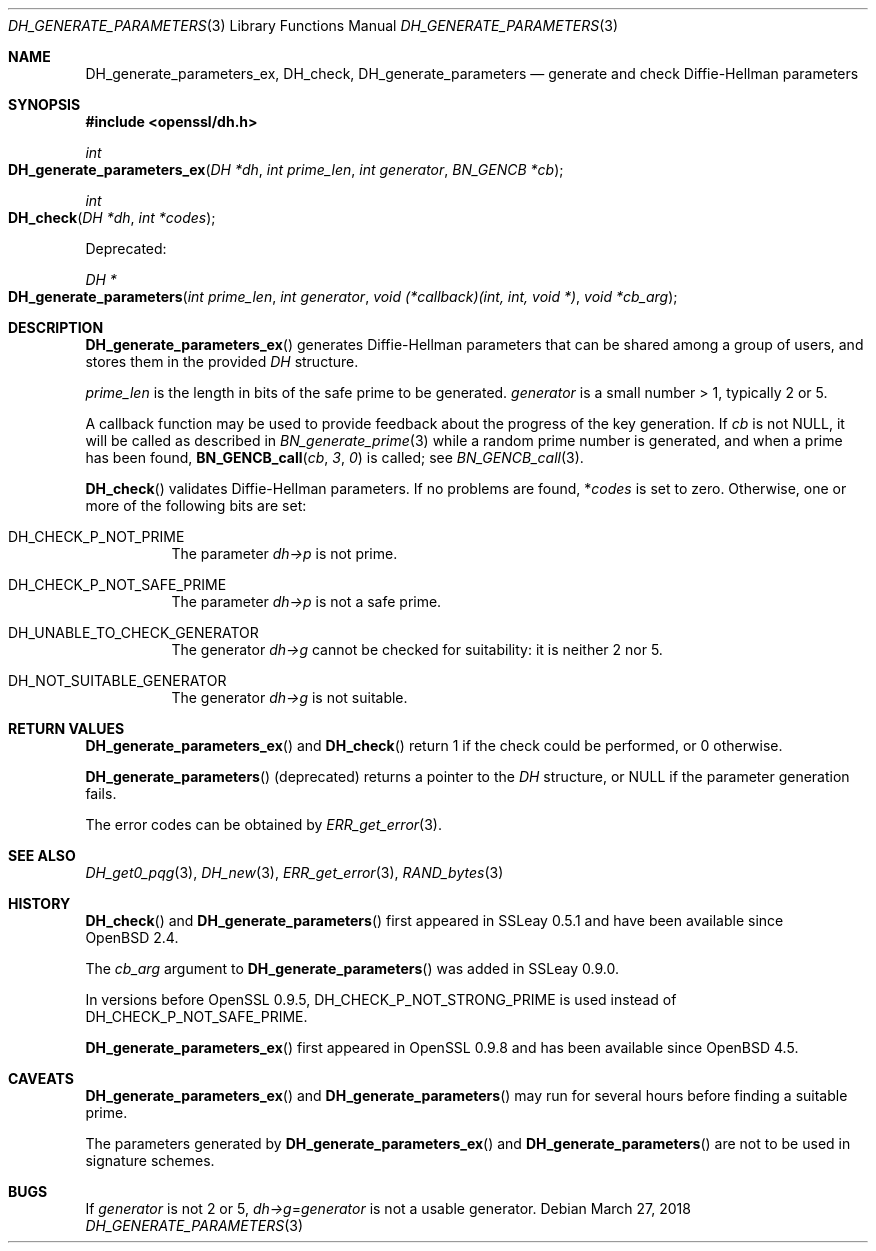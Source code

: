 .\"	$OpenBSD: DH_generate_parameters.3,v 1.11 2018/03/27 17:35:50 schwarze Exp $
.\"	OpenSSL 05ea606a May 20 20:52:46 2016 -0400
.\"
.\" This file was written by Ulf Moeller <ulf@openssl.org>.
.\" Copyright (c) 2000, 2016 The OpenSSL Project.  All rights reserved.
.\"
.\" Redistribution and use in source and binary forms, with or without
.\" modification, are permitted provided that the following conditions
.\" are met:
.\"
.\" 1. Redistributions of source code must retain the above copyright
.\"    notice, this list of conditions and the following disclaimer.
.\"
.\" 2. Redistributions in binary form must reproduce the above copyright
.\"    notice, this list of conditions and the following disclaimer in
.\"    the documentation and/or other materials provided with the
.\"    distribution.
.\"
.\" 3. All advertising materials mentioning features or use of this
.\"    software must display the following acknowledgment:
.\"    "This product includes software developed by the OpenSSL Project
.\"    for use in the OpenSSL Toolkit. (http://www.openssl.org/)"
.\"
.\" 4. The names "OpenSSL Toolkit" and "OpenSSL Project" must not be used to
.\"    endorse or promote products derived from this software without
.\"    prior written permission. For written permission, please contact
.\"    openssl-core@openssl.org.
.\"
.\" 5. Products derived from this software may not be called "OpenSSL"
.\"    nor may "OpenSSL" appear in their names without prior written
.\"    permission of the OpenSSL Project.
.\"
.\" 6. Redistributions of any form whatsoever must retain the following
.\"    acknowledgment:
.\"    "This product includes software developed by the OpenSSL Project
.\"    for use in the OpenSSL Toolkit (http://www.openssl.org/)"
.\"
.\" THIS SOFTWARE IS PROVIDED BY THE OpenSSL PROJECT ``AS IS'' AND ANY
.\" EXPRESSED OR IMPLIED WARRANTIES, INCLUDING, BUT NOT LIMITED TO, THE
.\" IMPLIED WARRANTIES OF MERCHANTABILITY AND FITNESS FOR A PARTICULAR
.\" PURPOSE ARE DISCLAIMED.  IN NO EVENT SHALL THE OpenSSL PROJECT OR
.\" ITS CONTRIBUTORS BE LIABLE FOR ANY DIRECT, INDIRECT, INCIDENTAL,
.\" SPECIAL, EXEMPLARY, OR CONSEQUENTIAL DAMAGES (INCLUDING, BUT
.\" NOT LIMITED TO, PROCUREMENT OF SUBSTITUTE GOODS OR SERVICES;
.\" LOSS OF USE, DATA, OR PROFITS; OR BUSINESS INTERRUPTION)
.\" HOWEVER CAUSED AND ON ANY THEORY OF LIABILITY, WHETHER IN CONTRACT,
.\" STRICT LIABILITY, OR TORT (INCLUDING NEGLIGENCE OR OTHERWISE)
.\" ARISING IN ANY WAY OUT OF THE USE OF THIS SOFTWARE, EVEN IF ADVISED
.\" OF THE POSSIBILITY OF SUCH DAMAGE.
.\"
.Dd $Mdocdate: March 27 2018 $
.Dt DH_GENERATE_PARAMETERS 3
.Os
.Sh NAME
.Nm DH_generate_parameters_ex ,
.Nm DH_check ,
.Nm DH_generate_parameters
.Nd generate and check Diffie-Hellman parameters
.Sh SYNOPSIS
.In openssl/dh.h
.Ft int
.Fo DH_generate_parameters_ex
.Fa "DH *dh"
.Fa "int prime_len"
.Fa "int generator"
.Fa "BN_GENCB *cb"
.Fc
.Ft int
.Fo DH_check
.Fa "DH *dh"
.Fa "int *codes"
.Fc
.Pp
Deprecated:
.Pp
.Ft DH *
.Fo DH_generate_parameters
.Fa "int prime_len"
.Fa "int generator"
.Fa "void (*callback)(int, int, void *)"
.Fa "void *cb_arg"
.Fc
.Sh DESCRIPTION
.Fn DH_generate_parameters_ex
generates Diffie-Hellman parameters that can be shared among a group of
users, and stores them in the provided
.Vt DH
structure.
.Pp
.Fa prime_len
is the length in bits of the safe prime to be generated.
.Fa generator
is a small number > 1, typically 2 or 5.
.Pp
A callback function may be used to provide feedback about the progress
of the key generation.
If
.Fa cb
is not
.Dv NULL ,
it will be called as described in
.Xr BN_generate_prime 3
while a random prime number is generated, and when a prime has been
found,
.Fn BN_GENCB_call cb 3 0
is called; see
.Xr BN_GENCB_call 3 .
.Pp
.Fn DH_check
validates Diffie-Hellman parameters.
If no problems are found,
.Pf * Ar codes
is set to zero.
Otherwise, one or more of the following bits are set:
.Bl -tag -width Ds
.It Dv DH_CHECK_P_NOT_PRIME
The parameter
.Fa dh->p
is not prime.
.It Dv DH_CHECK_P_NOT_SAFE_PRIME
The parameter
.Fa dh->p
is not a safe prime.
.It Dv DH_UNABLE_TO_CHECK_GENERATOR
The generator
.Fa dh->g
cannot be checked for suitability: it is neither 2 nor 5.
.It Dv DH_NOT_SUITABLE_GENERATOR
The generator
.Fa dh->g
is not suitable.
.El
.Sh RETURN VALUES
.Fn DH_generate_parameters_ex
and
.Fn DH_check
return 1 if the check could be performed, or 0 otherwise.
.Pp
.Fn DH_generate_parameters
(deprecated) returns a pointer to the
.Vt DH
structure, or
.Dv NULL
if the parameter generation fails.
.Pp
The error codes can be obtained by
.Xr ERR_get_error 3 .
.Sh SEE ALSO
.Xr DH_get0_pqg 3 ,
.Xr DH_new 3 ,
.Xr ERR_get_error 3 ,
.Xr RAND_bytes 3
.Sh HISTORY
.Fn DH_check
and
.Fn DH_generate_parameters
first appeared in SSLeay 0.5.1 and have been available since
.Ox 2.4 .
.Pp
The
.Fa cb_arg
argument to
.Fn DH_generate_parameters
was added in SSLeay 0.9.0.
.Pp
In versions before OpenSSL 0.9.5,
.Dv DH_CHECK_P_NOT_STRONG_PRIME
is used instead of
.Dv DH_CHECK_P_NOT_SAFE_PRIME .
.Pp
.Fn DH_generate_parameters_ex
first appeared in OpenSSL 0.9.8 and has been available since
.Ox 4.5 .
.Sh CAVEATS
.Fn DH_generate_parameters_ex
and
.Fn DH_generate_parameters
may run for several hours before finding a suitable prime.
.Pp
The parameters generated by
.Fn DH_generate_parameters_ex
and
.Fn DH_generate_parameters
are not to be used in signature schemes.
.Sh BUGS
If
.Fa generator
is not 2 or 5,
.Fa dh->g Ns = Ns Fa generator
is not a usable generator.
